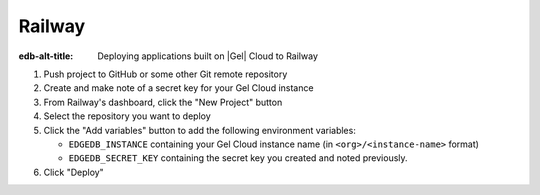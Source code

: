 .. _ref_guide_cloud_deploy_railway:

=======
Railway
=======

:edb-alt-title: Deploying applications built on |Gel| Cloud to Railway

1. Push project to GitHub or some other Git remote repository
2. Create and make note of a secret key for your Gel Cloud instance
3. From Railway's dashboard, click the "New Project" button
4. Select the repository you want to deploy
5. Click the "Add variables" button to add the following environment variables:

   - ``EDGEDB_INSTANCE`` containing your Gel Cloud instance name (in
     ``<org>/<instance-name>`` format)
   - ``EDGEDB_SECRET_KEY`` containing the secret key you created and noted
     previously.

6. Click "Deploy"

.. image:: images/cloud-railway-config.png
    :width: 100%
    :alt: A screenshot of the Railway deployment configuration view
          highlighting the environment variables section where a user will
          need to set the necessary variables for Gel Cloud instance
          connection.
